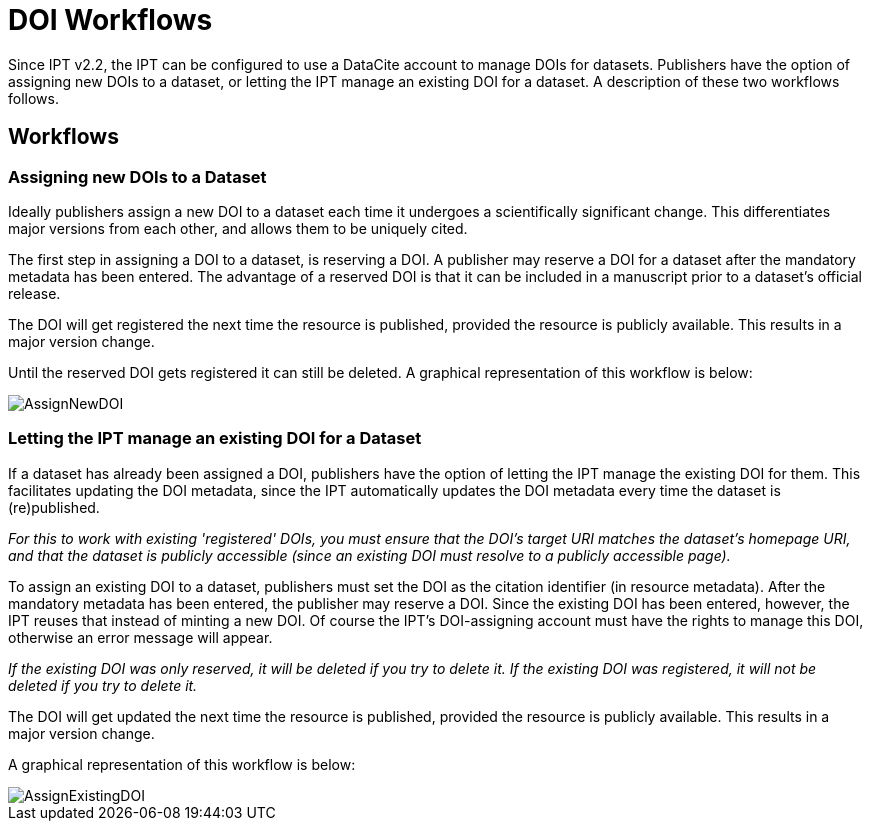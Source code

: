 = DOI Workflows

Since IPT v2.2, the IPT can be configured to use a DataCite account to manage DOIs for datasets. Publishers have the option of assigning new DOIs to a dataset, or letting the IPT manage an existing DOI for a dataset. A description of these two workflows follows.

== Workflows

=== Assigning new DOIs to a Dataset

Ideally publishers assign a new DOI to a dataset each time it undergoes a scientifically significant change. This differentiates major versions from each other, and allows them to be uniquely cited.

The first step in assigning a DOI to a dataset, is reserving a DOI. A publisher may reserve a DOI for a dataset after the mandatory metadata has been entered. The advantage of a reserved DOI is that it can be included in a manuscript prior to a dataset's official release.

The DOI will get registered the next time the resource is published, provided the resource is publicly available. This results in a major version change.

Until the reserved DOI gets registered it can still be deleted. A graphical representation of this workflow is below:

image::ipt2/v22/AssignNewDOI.png[]

=== Letting the IPT manage an existing DOI for a Dataset

If a dataset has already been assigned a DOI, publishers have the option of letting the IPT manage the existing DOI for them. This facilitates updating the DOI metadata, since the IPT automatically updates the DOI metadata every time the dataset is (re)published.

_For this to work with existing 'registered' DOIs, you must ensure that the DOI's target URI matches the dataset's homepage URI, and that the dataset is publicly accessible (since an existing DOI must resolve to a publicly accessible page)._

To assign an existing DOI to a dataset, publishers must set the DOI as the citation identifier (in resource metadata). After the mandatory metadata has been entered, the publisher may reserve a DOI. Since the existing DOI has been entered, however, the IPT reuses that instead of minting a new DOI. Of course the IPT's DOI-assigning account must have the rights to manage this DOI, otherwise an error message will appear.

_If the existing DOI was only reserved, it will be deleted if you try to delete it. If the existing DOI was registered, it will not be deleted if you try to delete it._

The DOI will get updated the next time the resource is published, provided the resource is publicly available. This results in a major version change.

A graphical representation of this workflow is below:

image::ipt2/v22/AssignExistingDOI.png[]
